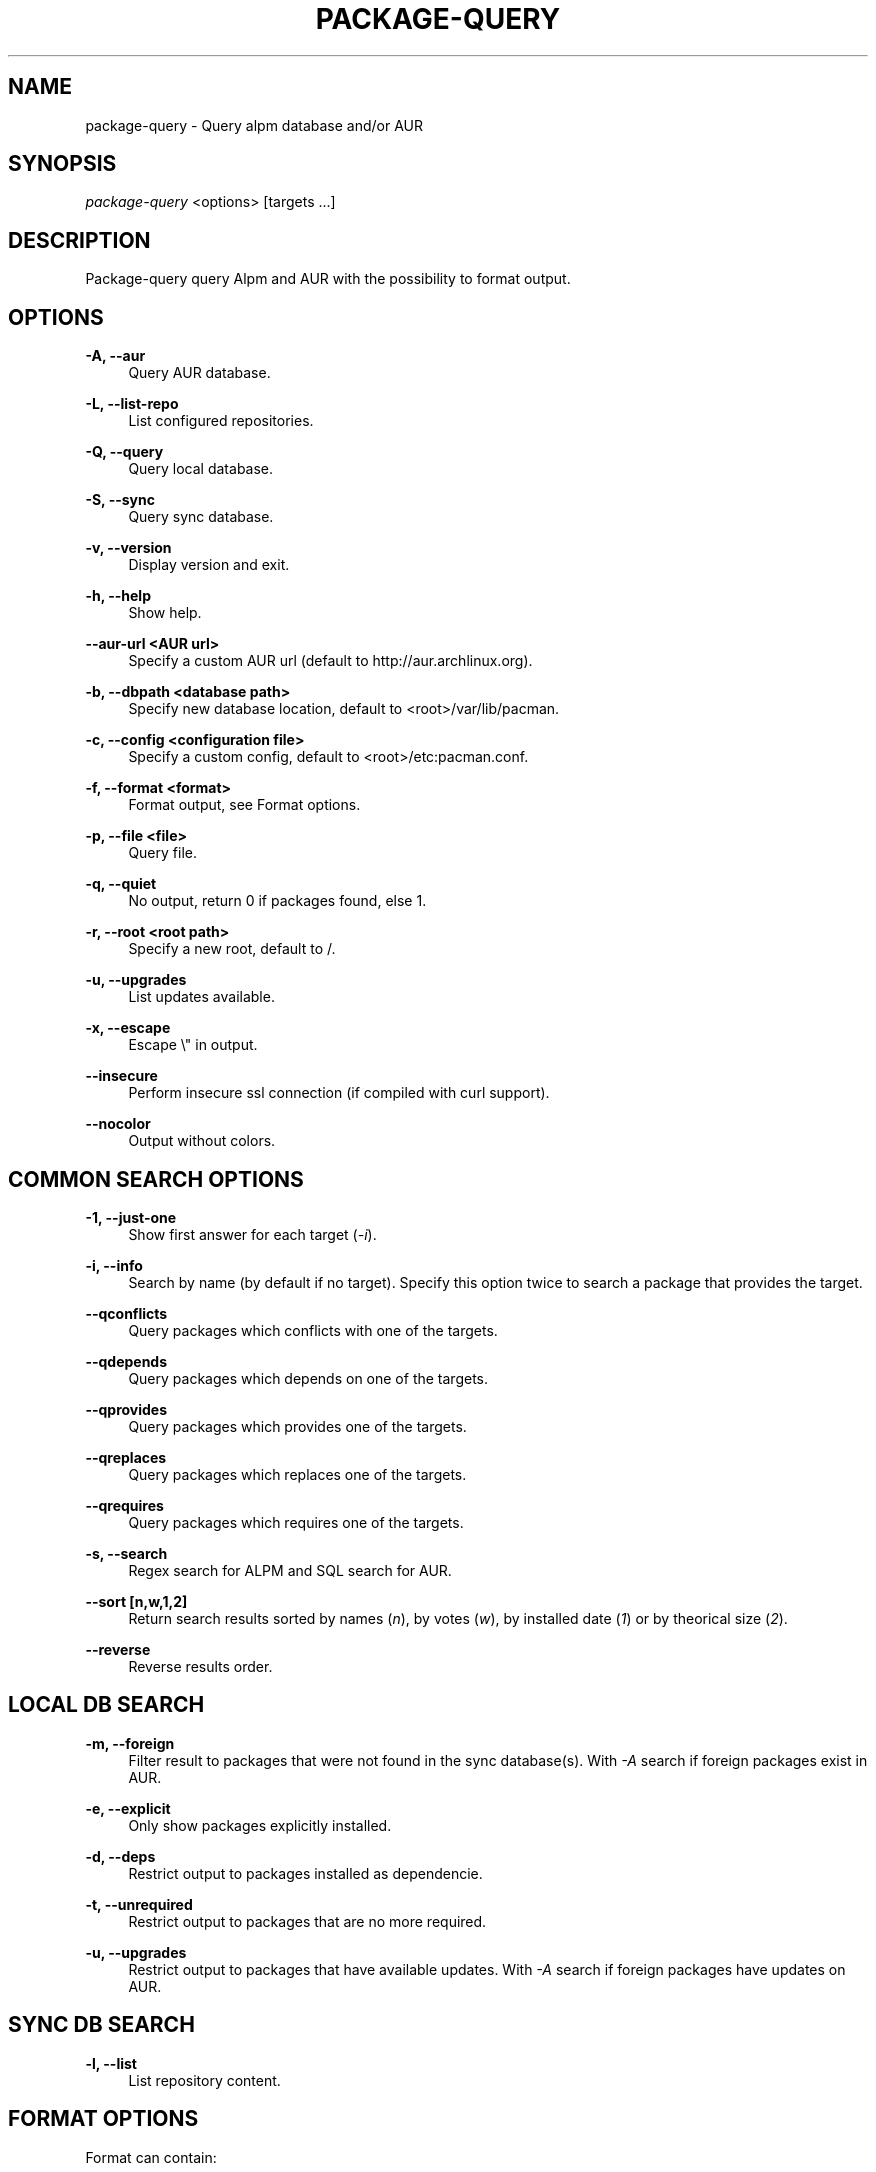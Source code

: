 '\" t
.\"     Title: package-query
.\"    Author: [see the "Authors" section]
.\" Generator: DocBook XSL Stylesheets v1.76.1 <http://docbook.sf.net/>
.\"      Date: 2011-09-08
.\"    Manual: Package-query Manual
.\"    Source: Package-query 0.9
.\"  Language: English
.\"
.TH "PACKAGE\-QUERY" "8" "2011\-09\-08" "Package\-query 0\&.9" "Package\-query Manual"
.\" -----------------------------------------------------------------
.\" * Define some portability stuff
.\" -----------------------------------------------------------------
.\" ~~~~~~~~~~~~~~~~~~~~~~~~~~~~~~~~~~~~~~~~~~~~~~~~~~~~~~~~~~~~~~~~~
.\" http://bugs.debian.org/507673
.\" http://lists.gnu.org/archive/html/groff/2009-02/msg00013.html
.\" ~~~~~~~~~~~~~~~~~~~~~~~~~~~~~~~~~~~~~~~~~~~~~~~~~~~~~~~~~~~~~~~~~
.ie \n(.g .ds Aq \(aq
.el       .ds Aq '
.\" -----------------------------------------------------------------
.\" * set default formatting
.\" -----------------------------------------------------------------
.\" disable hyphenation
.nh
.\" disable justification (adjust text to left margin only)
.ad l
.\" -----------------------------------------------------------------
.\" * MAIN CONTENT STARTS HERE *
.\" -----------------------------------------------------------------
.SH "NAME"
package-query \- Query alpm database and/or AUR
.SH "SYNOPSIS"
.sp
\fIpackage\-query\fR <options> [targets \&...]
.SH "DESCRIPTION"
.sp
Package\-query query Alpm and AUR with the possibility to format output\&.
.SH "OPTIONS"
.PP
\fB\-A, \-\-aur\fR
.RS 4
Query AUR database\&.
.RE
.PP
\fB\-L, \-\-list\-repo\fR
.RS 4
List configured repositories\&.
.RE
.PP
\fB\-Q, \-\-query\fR
.RS 4
Query local database\&.
.RE
.PP
\fB\-S, \-\-sync\fR
.RS 4
Query sync database\&.
.RE
.PP
\fB\-v, \-\-version\fR
.RS 4
Display version and exit\&.
.RE
.PP
\fB\-h, \-\-help\fR
.RS 4
Show help\&.
.RE
.PP
\fB\-\-aur\-url <AUR url>\fR
.RS 4
Specify a custom AUR url (default to
http://aur\&.archlinux\&.org)\&.
.RE
.PP
\fB\-b, \-\-dbpath <database path>\fR
.RS 4
Specify new database location, default to <root>/var/lib/pacman\&.
.RE
.PP
\fB\-c, \-\-config <configuration file>\fR
.RS 4
Specify a custom config, default to <root>/etc:pacman\&.conf\&.
.RE
.PP
\fB\-f, \-\-format <format>\fR
.RS 4
Format output, see
Format options\&.
.RE
.PP
\fB\-p, \-\-file <file>\fR
.RS 4
Query file\&.
.RE
.PP
\fB\-q, \-\-quiet\fR
.RS 4
No output, return 0 if packages found, else 1\&.
.RE
.PP
\fB\-r, \-\-root <root path>\fR
.RS 4
Specify a new root, default to /\&.
.RE
.PP
\fB\-u, \-\-upgrades\fR
.RS 4
List updates available\&.
.RE
.PP
\fB\-x, \-\-escape\fR
.RS 4
Escape \e" in output\&.
.RE
.PP
\fB\-\-insecure\fR
.RS 4
Perform insecure ssl connection (if compiled with curl support)\&.
.RE
.PP
\fB\-\-nocolor\fR
.RS 4
Output without colors\&.
.RE
.SH "COMMON SEARCH OPTIONS"
.PP
\fB\-1, \-\-just\-one\fR
.RS 4
Show first answer for each target (\fI\-i\fR)\&.
.RE
.PP
\fB\-i, \-\-info\fR
.RS 4
Search by name (by default if no target)\&. Specify this option twice to search a package that provides the target\&.
.RE
.PP
\fB\-\-qconflicts\fR
.RS 4
Query packages which conflicts with one of the targets\&.
.RE
.PP
\fB\-\-qdepends\fR
.RS 4
Query packages which depends on one of the targets\&.
.RE
.PP
\fB\-\-qprovides\fR
.RS 4
Query packages which provides one of the targets\&.
.RE
.PP
\fB\-\-qreplaces\fR
.RS 4
Query packages which replaces one of the targets\&.
.RE
.PP
\fB\-\-qrequires\fR
.RS 4
Query packages which requires one of the targets\&.
.RE
.PP
\fB\-s, \-\-search\fR
.RS 4
Regex search for ALPM and SQL search for AUR\&.
.RE
.PP
\fB\-\-sort [n,w,1,2]\fR
.RS 4
Return search results sorted by names (\fIn\fR), by votes (\fIw\fR), by installed date (\fI1\fR) or by theorical size (\fI2\fR)\&.
.RE
.PP
\fB\-\-reverse\fR
.RS 4
Reverse results order\&.
.RE
.SH "LOCAL DB SEARCH"
.PP
\fB\-m, \-\-foreign\fR
.RS 4
Filter result to packages that were not found in the sync database(s)\&. With
\fI\-A\fR
search if foreign packages exist in AUR\&.
.RE
.PP
\fB\-e, \-\-explicit\fR
.RS 4
Only show packages explicitly installed\&.
.RE
.PP
\fB\-d, \-\-deps\fR
.RS 4
Restrict output to packages installed as dependencie\&.
.RE
.PP
\fB\-t, \-\-unrequired\fR
.RS 4
Restrict output to packages that are no more required\&.
.RE
.PP
\fB\-u, \-\-upgrades\fR
.RS 4
Restrict output to packages that have available updates\&. With
\fI\-A\fR
search if foreign packages have updates on AUR\&.
.RE
.SH "SYNC DB SEARCH"
.PP
\fB\-l, \-\-list\fR
.RS 4
List repository content\&.
.RE
.SH "FORMAT OPTIONS"
.sp
Format can contain:
.sp
.if n \{\
.RS 4
.\}
.nf
%a: architecture
%B: backups file
%C: conflicts with
%d: description
%D: denpends on
%f: filename
%F: package\*(Aqs files
%I: install script
%i: AUR ID
%l: local version
%L: last submission (AUR)
%m: maintainer or packager
%n: name
%N: required by (Needed by)
%O: optionnal deps
%o: out of date (1 for true)
%P: provides
%R: replaces
%r: repository, \*(Aqlocal\*(Aq for local packages
%s: sync repository, respect \*(Aqpacman\&.conf\*(Aq order\&.
%S: first submission (AUR)
%t: target submitted with command
%u: file/tarball url
%U: software url
%v: version, depends on DB
%V: package version in sync db
%w: AUR votes
.fi
.if n \{\
.RE
.\}
.sp
.if n \{\
.RS 4
.\}
.nf
%1: install date
%2: theorical size
%3: real size
%4: package state\&. Show a combination of the following states:
        1: foreign
        2: explicitly installed
        4: installed as dependency
        8: unrequired
        16: update available
        32: package part of group
%5: download size
.fi
.if n \{\
.RE
.\}
.sp
.if n \{\
.RS 4
.\}
.nf
\e\e, \ee (for \e033), \en, \er and \et are also possible format options\&.
.fi
.if n \{\
.RE
.\}
.PP
\fB\-\-delimiter <delim>\fR
.RS 4
For format like
\fI%B\fR,
\fI%C\fR
\&..., define separator\&. Default to space\&.
.RE
.SH "ENVIRONMENT VARIABLES"
.PP
\fBPQ_COLORS\fR
.RS 4
Specifies the colors used in default output\&. Its value is a colon\-separated list of keys\&. Supported keys are:

\fBno=\fR
No color\&. (default: 0)

\fBnb=\fR
Numbers (when numbering lines) color\&. (default: 1;33;7)

\fBpkg=\fR
Package name\&. (default: 1)

\fBver=\fR
Package version\&. (default: 1;32)

\fBlver=\fR
Installed version\&. (default: 1;31;7)

\fBinstalled=\fR
\fI[installed]\fR
color\&. (default: 1;33;7)

\fBgrp=\fR
Groups\&. (default: 1;34)

\fBod=\fR
Out of date status\&. (default: 1;33;7)

\fBvotes=\fR
Number of votes\&. (default: 1;33;7)

\fBdsc=\fR
Description\&. (default: 0)

\fBorphan=\fR
Package version when there is no maintainer

\fBother=\fR
Respository not explicitly defined\&. (default: 1;35)

\fB[repo name]=\fR
Repository specific color\&. (default:
\fItesting=1;31:core=1;31:extra=1;32:local=1;33\fR)
.RE
.SH "SEE ALSO"
.sp
\fBpacman\fR(8), \fBpacman.conf\fR(5)
.SH "BUGS"
.sp
http://bugs\&.archlinux\&.fr
.SH "AUTHORS"
.sp
Current maintainers:
.sp
.RS 4
.ie n \{\
\h'-04'\(bu\h'+03'\c
.\}
.el \{\
.sp -1
.IP \(bu 2.3
.\}
Tuxce <tuxce\&.net@gmail\&.com>
.RE
